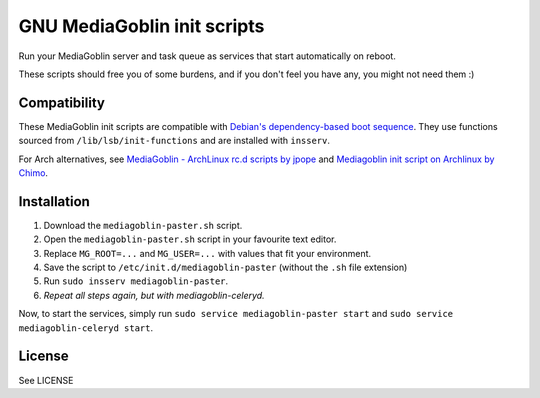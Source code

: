 ============================
GNU MediaGoblin init scripts
============================

.. image:: http://api.flattr.com/button/flattr-badge-large.png
    :target: http://flattr.com/thing/695398/jwandborgmediagoblin-init-scripts-on-GitHub

Run your MediaGoblin server and task queue as services that start
automatically on reboot.

These scripts should free you of some burdens, and if you don't feel you
have any, you might not need them :)

Compatibility
-------------

These MediaGoblin init scripts are compatible with `Debian's
dependency-based boot sequence`_. They use functions sourced from
``/lib/lsb/init-functions`` and are installed with ``insserv``.

.. _`Debian's dependency-based boot sequence`: http://wiki.debian.org/LSBInitScripts/DependencyBasedBoot

For Arch alternatives, see `MediaGoblin - ArchLinux rc.d scripts by jpope`_ and
`Mediagoblin init script on Archlinux by Chimo`_.

.. _`MediaGoblin - ArchLinux rc.d scripts by jpope`: http://whird.jpope.org/2012/04/14/mediagoblin-archlinux-rcd-scripts
.. _`Mediagoblin init script on Archlinux by Chimo`: http://chimo.chromic.org/2012/03/01/mediagoblin-init-script-on-archlinux/

Installation
------------

1. Download the ``mediagoblin-paster.sh`` script.
2. Open the ``mediagoblin-paster.sh`` script in your favourite text editor.
3. Replace ``MG_ROOT=...`` and ``MG_USER=...`` with values that fit your
   environment.
4. Save the script to ``/etc/init.d/mediagoblin-paster`` (without the ``.sh``
   file extension)
5. Run ``sudo insserv mediagoblin-paster``.
6. *Repeat all steps again, but with mediagoblin-celeryd.*

Now, to start the services, simply run 
``sudo service mediagoblin-paster start`` and
``sudo service mediagoblin-celeryd start``.

License
-------
See LICENSE
